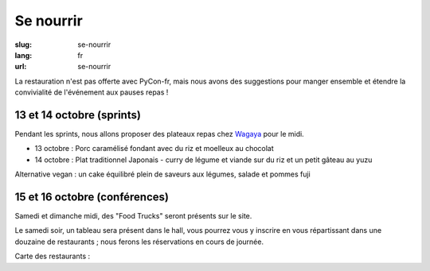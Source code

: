 Se nourrir
##########

:slug: se-nourrir
:lang: fr
:url: se-nourrir

La restauration n'est pas offerte avec PyCon-fr, mais nous avons des
suggestions pour manger ensemble et étendre la convivialité de l'événement aux
pauses repas !


13 et 14 octobre (sprints)
==========================

Pendant les sprints, nous allons proposer des plateaux repas chez `Wagaya`_ pour le midi.

- 13 octobre :
  Porc caramélisé fondant avec du riz et moelleux au chocolat

- 14 octobre :
  Plat traditionnel Japonais - curry de légume et viande sur du riz et un petit gâteau au yuzu

Alternative vegan : un cake équilibré plein de saveurs aux légumes, salade et pommes fuji

.. _`Wagaya`: http://www.wagaya.fr


15 et 16 octobre (conférences)
==============================

Samedi et dimanche midi, des "Food Trucks" seront présents sur le site.

Le samedi soir, un tableau sera présent dans le hall, vous pourrez vous y inscrire
en vous répartissant dans une douzaine de restaurants ; nous ferons les réservations
en cours de journée.

Carte des restaurants :

.. html::
    <iframe id="carte" width="100%" height="650px" frameBorder="0" src="https://umap.openstreetmap.fr/fr/map/pyconfr_2016_campus_84009?scaleControl=true&miniMap=false&scrollWheelZoom=true&zoomControl=true&allowEdit=false&moreControl=false&datalayersControl=false&onLoadPanel=undefined&captionBar=false&datalayers=208561#14/48.1123/-1.6435"></iframe>
    <p><a href="https://umap.openstreetmap.fr/fr/map/pyconfr_2016_campus_84009#15/48.1192/-1.6250">Voir en plein écran</a></p>

